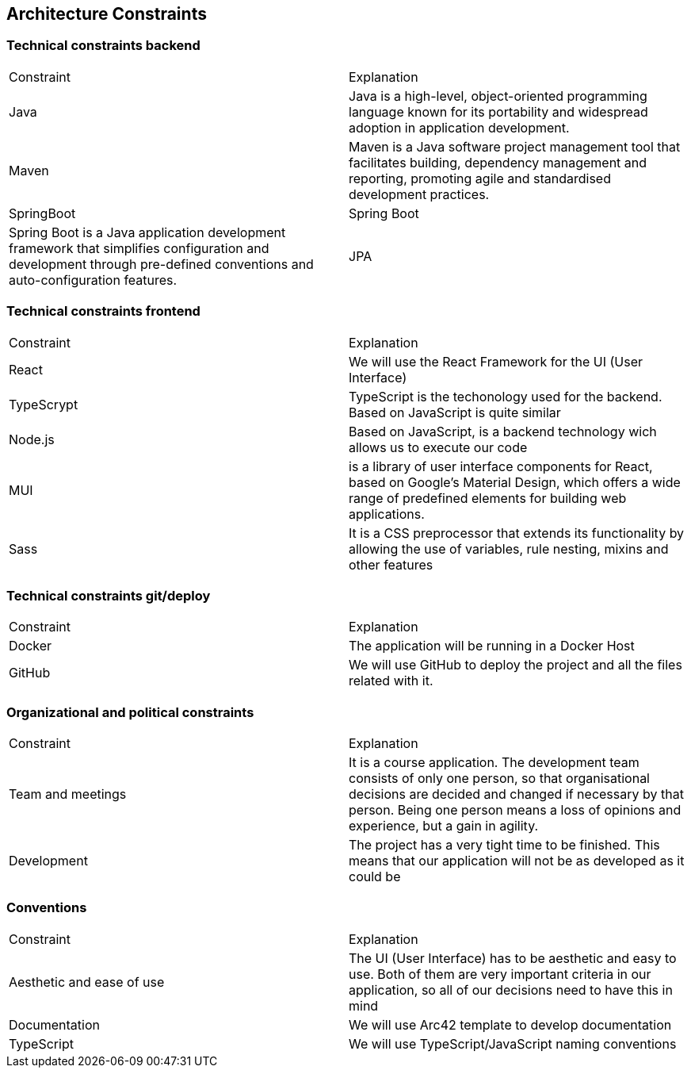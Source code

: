 ifndef::imagesdir[:imagesdir: ../images]

[[section-architecture-constraints]]
== Architecture Constraints

=== Technical constraints backend

|===
|Constraint|Explanation
|Java| Java is a high-level, object-oriented programming language known for its portability and widespread adoption in application development.
|Maven| Maven is a Java software project management tool that facilitates building, dependency management and reporting, promoting agile and standardised development practices. 
|SpringBoot| Spring Boot| Spring Boot is a Java application development framework that simplifies configuration and development through pre-defined conventions and auto-configuration features.
|JPA| A Java specification that provides a standard for mapping Java objects to relational databases.

Translated with DeepL.com (free version)
|===

=== Technical constraints frontend

|===
|Constraint|Explanation
|React| We will use the React Framework for the UI (User Interface)
|TypeScrypt| TypeScript is the techonology used for the backend. Based on JavaScript is quite similar
|Node.js| Based on JavaScript, is a backend technology wich allows us to execute our code
|MUI| is a library of user interface components for React, based on Google's Material Design, which offers a wide range of predefined elements for building web applications. 
|Sass| It is a CSS preprocessor that extends its functionality by allowing the use of variables, rule nesting, mixins and other features
|===

=== Technical constraints git/deploy

|===
|Constraint|Explanation
|Docker| The application will be running in a Docker Host
|GitHub| We will use GitHub to deploy the project and all the files related with it.
|===

=== Organizational and political constraints

|===
|Constraint|Explanation
|Team and meetings| It is a course application. The development team consists of only one person, so that organisational decisions are decided and changed if necessary by that person. Being one person means a loss of opinions and experience, but a gain in agility.
|Development| The project has a very tight time to be finished. This means that our application will not be as developed as it could be
|===

=== Conventions

|===
|Constraint|Explanation
|Aesthetic and ease of use|The UI (User Interface) has to be aesthetic and easy to use. Both of them are very important criteria in our application, so all of our decisions need to have this in mind
|Documentation|We will use Arc42 template to develop documentation
|TypeScript|We will use TypeScript/JavaScript naming conventions
|===
